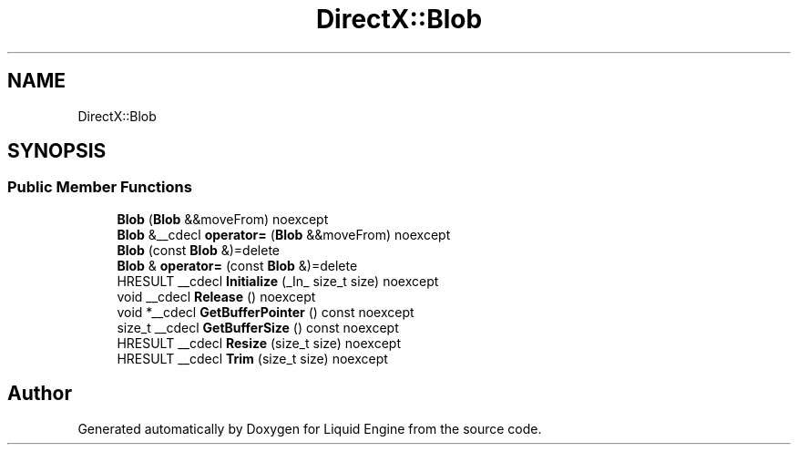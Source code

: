 .TH "DirectX::Blob" 3 "Fri Aug 11 2023" "Liquid Engine" \" -*- nroff -*-
.ad l
.nh
.SH NAME
DirectX::Blob
.SH SYNOPSIS
.br
.PP
.SS "Public Member Functions"

.in +1c
.ti -1c
.RI "\fBBlob\fP (\fBBlob\fP &&moveFrom) noexcept"
.br
.ti -1c
.RI "\fBBlob\fP &__cdecl \fBoperator=\fP (\fBBlob\fP &&moveFrom) noexcept"
.br
.ti -1c
.RI "\fBBlob\fP (const \fBBlob\fP &)=delete"
.br
.ti -1c
.RI "\fBBlob\fP & \fBoperator=\fP (const \fBBlob\fP &)=delete"
.br
.ti -1c
.RI "HRESULT __cdecl \fBInitialize\fP (_In_ size_t size) noexcept"
.br
.ti -1c
.RI "void __cdecl \fBRelease\fP () noexcept"
.br
.ti -1c
.RI "void *__cdecl \fBGetBufferPointer\fP () const noexcept"
.br
.ti -1c
.RI "size_t __cdecl \fBGetBufferSize\fP () const noexcept"
.br
.ti -1c
.RI "HRESULT __cdecl \fBResize\fP (size_t size) noexcept"
.br
.ti -1c
.RI "HRESULT __cdecl \fBTrim\fP (size_t size) noexcept"
.br
.in -1c

.SH "Author"
.PP 
Generated automatically by Doxygen for Liquid Engine from the source code\&.
